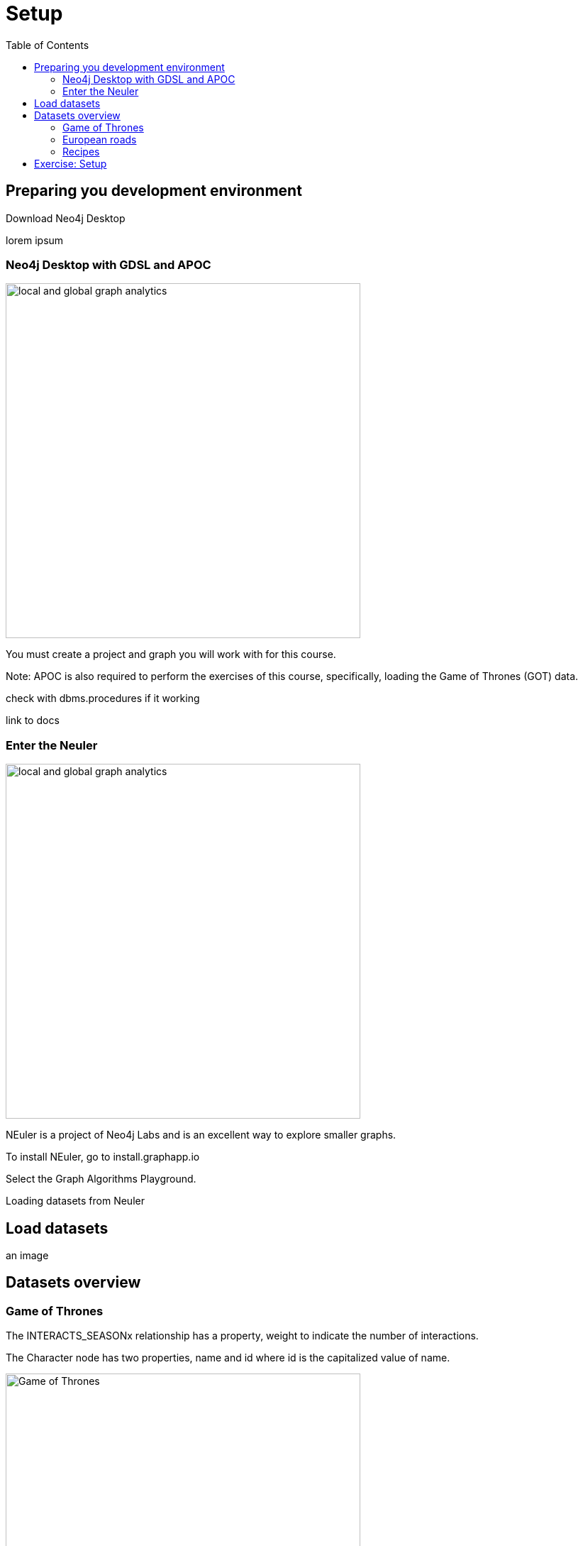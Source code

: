 = Setup
:slug: 00-gdsaa-about-this-course
:doctype: book
:toc: left
:toclevels: 4
:imagesdir: ../images
:module-next-title: Setup and Cypher Refresher

== Preparing you development environment

Download Neo4j Desktop

lorem ipsum

=== Neo4j Desktop with GDSL and APOC
// Change the picture
image::local-global-computation.png[local and global graph analytics,width=500, align=center]


You must create a project and graph you will work with for this course.

Note: APOC is also required to perform the exercises of this course, specifically, loading the Game of Thrones (GOT) data.

check with dbms.procedures if it working

link to docs

=== Enter the Neuler

image::enter-neuler.png[local and global graph analytics,width=500, align=center]


NEuler is a project of Neo4j Labs and is an excellent way to explore smaller graphs.

To install NEuler, go to install.graphapp.io

Select the Graph Algorithms Playground.

Loading datasets from Neuler

== Load datasets

an image

== Datasets overview

=== Game of Thrones

The INTERACTS_SEASONx relationship has a property, weight to indicate the number of interactions.

The Character node has two properties, name and id where id is the capitalized value of name.

image::got.png[Game of Thrones,width=500, align=center]

Network of thrones site.

=== European roads

The EROAD relationship has three properties, distance, road_number, and watercrossing.

The Place node has multiple properties, name and countryCode.


image::european-roads.png[European Roads,width=500, align=center]

European roads site

=== Recipes 

Recipe and ingredients

== Exercise: Setup

Before coming to this training, you should have:
Installed Neo4j Desktop.
se!)
Installed APOC, Graph Algorithms, and Graph Algorithms Playground  in the project.
Copied the Yelp database to your local graph:
Click the Manage button for the local graph you just created.
Click Open Folder.
Started the database.

:play intro-graph-algos-exercises  (Set up your Development Environment)

